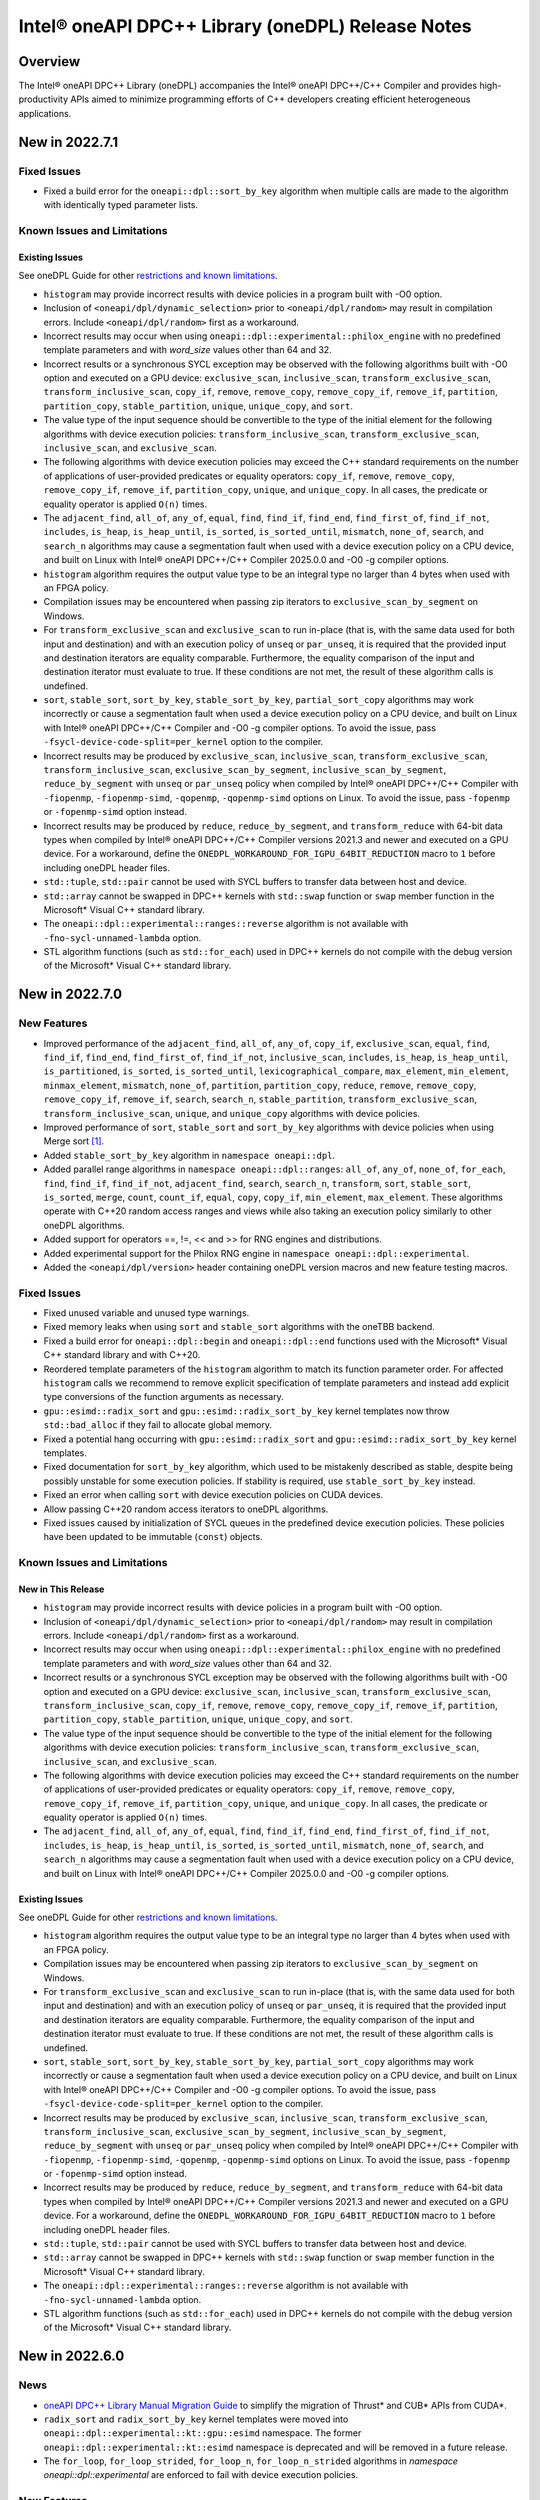 Intel® oneAPI DPC++ Library (oneDPL) Release Notes
###################################################

Overview
=========

The Intel® oneAPI DPC++ Library (oneDPL) accompanies the Intel® oneAPI DPC++/C++ Compiler
and provides high-productivity APIs aimed to minimize programming efforts of C++ developers
creating efficient heterogeneous applications.

New in 2022.7.1
===============

Fixed Issues
------------
- Fixed a build error for the ``oneapi::dpl::sort_by_key`` algorithm when multiple calls are made to the algorithm
  with identically typed parameter lists.

Known Issues and Limitations
----------------------------
Existing Issues
^^^^^^^^^^^^^^^
See oneDPL Guide for other `restrictions and known limitations`_.

- ``histogram`` may provide incorrect results with device policies in a program built with -O0 option.
- Inclusion of ``<oneapi/dpl/dynamic_selection>`` prior to ``<oneapi/dpl/random>`` may result in compilation errors.
  Include ``<oneapi/dpl/random>`` first as a workaround.
- Incorrect results may occur when using ``oneapi::dpl::experimental::philox_engine`` with no predefined template
  parameters and with `word_size` values other than 64 and 32.
- Incorrect results or a synchronous SYCL exception may be observed with the following algorithms built
  with -O0 option and executed on a GPU device: ``exclusive_scan``, ``inclusive_scan``, ``transform_exclusive_scan``,
  ``transform_inclusive_scan``, ``copy_if``, ``remove``, ``remove_copy``, ``remove_copy_if``, ``remove_if``,
  ``partition``, ``partition_copy``, ``stable_partition``, ``unique``, ``unique_copy``, and ``sort``.
- The value type of the input sequence should be convertible to the type of the initial element for the following
  algorithms with device execution policies: ``transform_inclusive_scan``, ``transform_exclusive_scan``,
  ``inclusive_scan``, and ``exclusive_scan``.
- The following algorithms with device execution policies may exceed the C++ standard requirements on the number
  of applications of user-provided predicates or equality operators: ``copy_if``, ``remove``, ``remove_copy``,
  ``remove_copy_if``, ``remove_if``, ``partition_copy``, ``unique``, and ``unique_copy``. In all cases,
  the predicate or equality operator is applied ``O(n)`` times.
- The ``adjacent_find``, ``all_of``, ``any_of``, ``equal``, ``find``, ``find_if``, ``find_end``, ``find_first_of``,
  ``find_if_not``, ``includes``, ``is_heap``, ``is_heap_until``, ``is_sorted``, ``is_sorted_until``, ``mismatch``,
  ``none_of``, ``search``, and ``search_n`` algorithms may cause a segmentation fault when used with a device execution
  policy on a CPU device, and built on Linux with Intel® oneAPI DPC++/C++ Compiler 2025.0.0 and -O0 -g compiler options.
- ``histogram`` algorithm requires the output value type to be an integral type no larger than 4 bytes
  when used with an FPGA policy.
- Compilation issues may be encountered when passing zip iterators to ``exclusive_scan_by_segment`` on Windows. 
- For ``transform_exclusive_scan`` and ``exclusive_scan`` to run in-place (that is, with the same data
  used for both input and destination) and with an execution policy of ``unseq`` or ``par_unseq``, 
  it is required that the provided input and destination iterators are equality comparable.
  Furthermore, the equality comparison of the input and destination iterator must evaluate to true.
  If these conditions are not met, the result of these algorithm calls is undefined.
- ``sort``, ``stable_sort``, ``sort_by_key``, ``stable_sort_by_key``, ``partial_sort_copy`` algorithms
  may work incorrectly or cause a segmentation fault when used a device execution policy on a CPU device,
  and built on Linux with Intel® oneAPI DPC++/C++ Compiler and -O0 -g compiler options.
  To avoid the issue, pass ``-fsycl-device-code-split=per_kernel`` option to the compiler.
- Incorrect results may be produced by ``exclusive_scan``, ``inclusive_scan``, ``transform_exclusive_scan``,
  ``transform_inclusive_scan``, ``exclusive_scan_by_segment``, ``inclusive_scan_by_segment``, ``reduce_by_segment``
  with ``unseq`` or ``par_unseq`` policy when compiled by Intel® oneAPI DPC++/C++ Compiler
  with ``-fiopenmp``, ``-fiopenmp-simd``, ``-qopenmp``, ``-qopenmp-simd`` options on Linux.
  To avoid the issue, pass ``-fopenmp`` or ``-fopenmp-simd`` option instead.
- Incorrect results may be produced by ``reduce``, ``reduce_by_segment``, and ``transform_reduce``
  with 64-bit data types when compiled by Intel® oneAPI DPC++/C++ Compiler versions 2021.3 and newer
  and executed on a GPU device. For a workaround, define the ``ONEDPL_WORKAROUND_FOR_IGPU_64BIT_REDUCTION``
  macro to ``1`` before including oneDPL header files.
- ``std::tuple``, ``std::pair`` cannot be used with SYCL buffers to transfer data between host and device.
- ``std::array`` cannot be swapped in DPC++ kernels with ``std::swap`` function or ``swap`` member function
  in the Microsoft* Visual C++ standard library.
- The ``oneapi::dpl::experimental::ranges::reverse`` algorithm is not available with ``-fno-sycl-unnamed-lambda`` option.
- STL algorithm functions (such as ``std::for_each``) used in DPC++ kernels do not compile with the debug version of
  the Microsoft* Visual C++ standard library.

New in 2022.7.0
===============

New Features
------------
- Improved performance of the ``adjacent_find``, ``all_of``, ``any_of``, ``copy_if``, ``exclusive_scan``, ``equal``,
  ``find``, ``find_if``, ``find_end``, ``find_first_of``, ``find_if_not``, ``inclusive_scan``, ``includes``,
  ``is_heap``, ``is_heap_until``, ``is_partitioned``, ``is_sorted``, ``is_sorted_until``, ``lexicographical_compare``,
  ``max_element``, ``min_element``, ``minmax_element``, ``mismatch``, ``none_of``, ``partition``, ``partition_copy``,
  ``reduce``, ``remove``, ``remove_copy``, ``remove_copy_if``, ``remove_if``, ``search``, ``search_n``,
  ``stable_partition``, ``transform_exclusive_scan``, ``transform_inclusive_scan``, ``unique``, and ``unique_copy``
  algorithms with device policies. 
- Improved performance of ``sort``, ``stable_sort`` and ``sort_by_key`` algorithms with device policies when using Merge
  sort [#fnote1]_.
- Added ``stable_sort_by_key`` algorithm in ``namespace oneapi::dpl``. 
- Added parallel range algorithms in ``namespace oneapi::dpl::ranges``: ``all_of``, ``any_of``,
  ``none_of``, ``for_each``, ``find``, ``find_if``, ``find_if_not``, ``adjacent_find``, ``search``, ``search_n``,
  ``transform``, ``sort``, ``stable_sort``, ``is_sorted``, ``merge``, ``count``, ``count_if``, ``equal``, ``copy``,
  ``copy_if``, ``min_element``, ``max_element``. These algorithms operate with C++20 random access ranges
  and views while also taking an execution policy similarly to other oneDPL algorithms.
- Added support for operators ==, !=, << and >> for RNG engines and distributions.
- Added experimental support for the Philox RNG engine in ``namespace oneapi::dpl::experimental``.
- Added the ``<oneapi/dpl/version>`` header containing oneDPL version macros and new feature testing macros.

Fixed Issues
------------
- Fixed unused variable and unused type warnings.
- Fixed memory leaks when using ``sort`` and ``stable_sort`` algorithms with the oneTBB backend.
- Fixed a build error for ``oneapi::dpl::begin`` and ``oneapi::dpl::end`` functions used with
  the Microsoft* Visual C++ standard library and with C++20.
- Reordered template parameters of the ``histogram`` algorithm to match its function parameter order.
  For affected ``histogram`` calls we recommend to remove explicit specification of template parameters
  and instead add explicit type conversions of the function arguments as necessary.
- ``gpu::esimd::radix_sort`` and ``gpu::esimd::radix_sort_by_key`` kernel templates now throw ``std::bad_alloc``
  if they fail to allocate global memory.
- Fixed a potential hang occurring with ``gpu::esimd::radix_sort`` and
  ``gpu::esimd::radix_sort_by_key`` kernel templates. 
- Fixed documentation for ``sort_by_key`` algorithm, which used to be mistakenly described as stable, despite being
  possibly unstable for some execution policies. If stability is required, use ``stable_sort_by_key`` instead. 
- Fixed an error when calling ``sort`` with device execution policies on CUDA devices.
- Allow passing C++20 random access iterators to oneDPL algorithms.
- Fixed issues caused by initialization of SYCL queues in the predefined device execution policies.
  These policies have been updated to be immutable (``const``) objects.

Known Issues and Limitations
----------------------------
New in This Release
^^^^^^^^^^^^^^^^^^^
- ``histogram`` may provide incorrect results with device policies in a program built with -O0 option.
- Inclusion of ``<oneapi/dpl/dynamic_selection>`` prior to ``<oneapi/dpl/random>`` may result in compilation errors.
  Include ``<oneapi/dpl/random>`` first as a workaround.
- Incorrect results may occur when using ``oneapi::dpl::experimental::philox_engine`` with no predefined template
  parameters and with `word_size` values other than 64 and 32.
- Incorrect results or a synchronous SYCL exception may be observed with the following algorithms built
  with -O0 option and executed on a GPU device: ``exclusive_scan``, ``inclusive_scan``, ``transform_exclusive_scan``,
  ``transform_inclusive_scan``, ``copy_if``, ``remove``, ``remove_copy``, ``remove_copy_if``, ``remove_if``,
  ``partition``, ``partition_copy``, ``stable_partition``, ``unique``, ``unique_copy``, and ``sort``.
- The value type of the input sequence should be convertible to the type of the initial element for the following
  algorithms with device execution policies: ``transform_inclusive_scan``, ``transform_exclusive_scan``,
  ``inclusive_scan``, and ``exclusive_scan``.
- The following algorithms with device execution policies may exceed the C++ standard requirements on the number
  of applications of user-provided predicates or equality operators: ``copy_if``, ``remove``, ``remove_copy``,
  ``remove_copy_if``, ``remove_if``, ``partition_copy``, ``unique``, and ``unique_copy``. In all cases,
  the predicate or equality operator is applied ``O(n)`` times.
- The ``adjacent_find``, ``all_of``, ``any_of``, ``equal``, ``find``, ``find_if``, ``find_end``, ``find_first_of``,
  ``find_if_not``, ``includes``, ``is_heap``, ``is_heap_until``, ``is_sorted``, ``is_sorted_until``, ``mismatch``,
  ``none_of``, ``search``, and ``search_n`` algorithms may cause a segmentation fault when used with a device execution
  policy on a CPU device, and built on Linux with Intel® oneAPI DPC++/C++ Compiler 2025.0.0 and -O0 -g compiler options.

Existing Issues
^^^^^^^^^^^^^^^
See oneDPL Guide for other `restrictions and known limitations`_.

- ``histogram`` algorithm requires the output value type to be an integral type no larger than 4 bytes
  when used with an FPGA policy.
- Compilation issues may be encountered when passing zip iterators to ``exclusive_scan_by_segment`` on Windows. 
- For ``transform_exclusive_scan`` and ``exclusive_scan`` to run in-place (that is, with the same data
  used for both input and destination) and with an execution policy of ``unseq`` or ``par_unseq``, 
  it is required that the provided input and destination iterators are equality comparable.
  Furthermore, the equality comparison of the input and destination iterator must evaluate to true.
  If these conditions are not met, the result of these algorithm calls is undefined.
- ``sort``, ``stable_sort``, ``sort_by_key``, ``stable_sort_by_key``, ``partial_sort_copy`` algorithms
  may work incorrectly or cause a segmentation fault when used a device execution policy on a CPU device,
  and built on Linux with Intel® oneAPI DPC++/C++ Compiler and -O0 -g compiler options.
  To avoid the issue, pass ``-fsycl-device-code-split=per_kernel`` option to the compiler.
- Incorrect results may be produced by ``exclusive_scan``, ``inclusive_scan``, ``transform_exclusive_scan``,
  ``transform_inclusive_scan``, ``exclusive_scan_by_segment``, ``inclusive_scan_by_segment``, ``reduce_by_segment``
  with ``unseq`` or ``par_unseq`` policy when compiled by Intel® oneAPI DPC++/C++ Compiler
  with ``-fiopenmp``, ``-fiopenmp-simd``, ``-qopenmp``, ``-qopenmp-simd`` options on Linux.
  To avoid the issue, pass ``-fopenmp`` or ``-fopenmp-simd`` option instead.
- Incorrect results may be produced by ``reduce``, ``reduce_by_segment``, and ``transform_reduce``
  with 64-bit data types when compiled by Intel® oneAPI DPC++/C++ Compiler versions 2021.3 and newer
  and executed on a GPU device. For a workaround, define the ``ONEDPL_WORKAROUND_FOR_IGPU_64BIT_REDUCTION``
  macro to ``1`` before including oneDPL header files.
- ``std::tuple``, ``std::pair`` cannot be used with SYCL buffers to transfer data between host and device.
- ``std::array`` cannot be swapped in DPC++ kernels with ``std::swap`` function or ``swap`` member function
  in the Microsoft* Visual C++ standard library.
- The ``oneapi::dpl::experimental::ranges::reverse`` algorithm is not available with ``-fno-sycl-unnamed-lambda`` option.
- STL algorithm functions (such as ``std::for_each``) used in DPC++ kernels do not compile with the debug version of
  the Microsoft* Visual C++ standard library.

New in 2022.6.0
===============
News
------------
- `oneAPI DPC++ Library Manual Migration Guide`_ to simplify the migration of Thrust* and CUB* APIs from CUDA*. 
- ``radix_sort`` and ``radix_sort_by_key`` kernel templates were moved into
  ``oneapi::dpl::experimental::kt::gpu::esimd`` namespace. The former ``oneapi::dpl::experimental::kt::esimd``
  namespace is deprecated and will be removed in a future release.
- The ``for_loop``, ``for_loop_strided``, ``for_loop_n``,  ``for_loop_n_strided`` algorithms
  in `namespace oneapi::dpl::experimental` are enforced to fail with device execution policies.

New Features
------------
- Added experimental ``inclusive_scan`` kernel template algorithm residing in
  the ``oneapi::dpl::experimental::kt::gpu`` namespace. 
- ``radix_sort`` and ``radix_sort_by_key`` kernel templates are extended with overloads for out-of-place sorting.
  These overloads preserve the input sequence and sort data into the user provided output sequence.
- Improved performance of the ``reduce``, ``min_element``, ``max_element``, ``minmax_element``, ``is_partitioned``,
  ``lexicographical_compare``, ``binary_search``, ``lower_bound``, and ``upper_bound`` algorithms with device policies.
-  ``sort``, ``stable_sort``, ``sort_by_key`` algorithms now use Radix sort [#fnote1]_
   for sorting ``sycl::half`` elements compared with ``std::less`` or ``std::greater``.

Fixed Issues
------------
- Fixed compilation errors when using ``reduce``, ``min_element``, ``max_element``, ``minmax_element``,
  ``is_partitioned``, and ``lexicographical_compare`` with Intel oneAPI DPC++/C++ compiler 2023.0 and earlier.
- Fixed possible data races in the following algorithms used with device execution policies:
  ``remove_if``, ``unique``, ``inplace_merge``, ``stable_partition``, ``partial_sort_copy``, ``rotate``.
- Fixed excessive copying of data in ``std::vector`` allocated with a USM allocator for standard library
  implementations which have allocator information in the ``std::vector::iterator`` type.
- Fixed an issue where checking ``std::is_default_constructible`` for ``transform_iterator`` with a functor
  that is not default-constructible could cause a build error or an incorrect result.
- Fixed handling of `sycl device copyable`_ for internal and public oneDPL types.
- Fixed handling of ``std::reverse_iterator`` as input to oneDPL algorithms using a device policy.
- Fixed ``set_intersection`` to always copy from the first input sequence to the output,
  where previously some calls would copy from the second input sequence.
- Fixed compilation errors when using ``oneapi::dpl::zip_iterator`` with the oneTBB backend and C++20.

Known Issues and Limitations
----------------------------
New in This Release
^^^^^^^^^^^^^^^^^^^
- ``histogram`` algorithm requires the output value type to be an integral type no larger than 4 bytes
  when used with an FPGA policy.

Existing Issues
^^^^^^^^^^^^^^^
See oneDPL Guide for other `restrictions and known limitations`_.

- When compiled with ``-fsycl-pstl-offload`` option of Intel oneAPI DPC++/C++ compiler and with
  libstdc++ version 8 or libc++, ``oneapi::dpl::execution::par_unseq`` offloads
  standard parallel algorithms to the SYCL device similarly to ``std::execution::par_unseq``
  in accordance with the ``-fsycl-pstl-offload`` option value.
- When using the dpl modulefile to initialize the user's environment and compiling with ``-fsycl-pstl-offload``
  option of Intel® oneAPI DPC++/C++ compiler, a linking issue or program crash may be encountered due to the directory
  containing libpstloffload.so not being included in the search path. Use the env/vars.sh to configure the working
  environment to avoid the issue.
- Compilation issues may be encountered when passing zip iterators to ``exclusive_scan_by_segment`` on Windows. 
- For ``transform_exclusive_scan`` and ``exclusive_scan`` to run in-place (that is, with the same data
  used for both input and destination) and with an execution policy of ``unseq`` or ``par_unseq``, 
  it is required that the provided input and destination iterators are equality comparable.
  Furthermore, the equality comparison of the input and destination iterator must evaluate to true.
  If these conditions are not met, the result of these algorithm calls is undefined.
- ``sort``, ``stable_sort``, ``sort_by_key``, ``partial_sort_copy`` algorithms may work incorrectly or cause
  a segmentation fault when used a DPC++ execution policy for CPU device, and built
  on Linux with Intel® oneAPI DPC++/C++ Compiler and -O0 -g compiler options.
  To avoid the issue, pass ``-fsycl-device-code-split=per_kernel`` option to the compiler.
- Incorrect results may be produced by ``exclusive_scan``, ``inclusive_scan``, ``transform_exclusive_scan``,
  ``transform_inclusive_scan``, ``exclusive_scan_by_segment``, ``inclusive_scan_by_segment``, ``reduce_by_segment``
  with ``unseq`` or ``par_unseq`` policy when compiled by Intel® oneAPI DPC++/C++ Compiler
  with ``-fiopenmp``, ``-fiopenmp-simd``, ``-qopenmp``, ``-qopenmp-simd`` options on Linux.
  To avoid the issue, pass ``-fopenmp`` or ``-fopenmp-simd`` option instead.
- Incorrect results may be produced by ``reduce``, ``reduce_by_segment``, and ``transform_reduce``
  with 64-bit data types when compiled by Intel® oneAPI DPC++/C++ Compiler versions 2021.3 and newer
  and executed on GPU devices.
  For a workaround, define the ``ONEDPL_WORKAROUND_FOR_IGPU_64BIT_REDUCTION`` macro to ``1`` before
  including oneDPL header files.
- ``std::tuple``, ``std::pair`` cannot be used with SYCL buffers to transfer data between host and device.
- ``std::array`` cannot be swapped in DPC++ kernels with ``std::swap`` function or ``swap`` member function
  in the Microsoft* Visual C++ standard library.
- The ``oneapi::dpl::experimental::ranges::reverse`` algorithm is not available with ``-fno-sycl-unnamed-lambda`` option.
- STL algorithm functions (such as ``std::for_each``) used in DPC++ kernels do not compile with the debug version of
  the Microsoft* Visual C++ standard library.

New in 2022.5.0
===============

New Features
------------
- Added new ``histogram`` algorithms for generating a histogram from an input sequence into
  an output sequence representing either equally spaced or user-defined bins.
  These algorithms are currently only available for device execution policies.
- Supported zip_iterator for ``transform`` algorithm.

Fixed Issues
------------
- Fixed handling of ``permutation_iterator`` as input to oneDPL algorithms for a variety of
  source iterator and permutation types which caused issues.
- Fixed ``zip_iterator`` to be `sycl device copyable`_ for trivially copyable source iterator types.
- Added a workaround for reduction algorithm failures with 64-bit data types. Define
  the ``ONEDPL_WORKAROUND_FOR_IGPU_64BIT_REDUCTION`` macro to ``1`` before including oneDPL header files.

Known Issues and Limitations
----------------------------
New in This Release
^^^^^^^^^^^^^^^^^^^
- Crashes or incorrect results may occur when using ``oneapi::dpl::reverse_iterator`` or
  ``std::reverse_iterator`` as input to oneDPL algorithms with device execution policies.

Existing Issues
^^^^^^^^^^^^^^^
See oneDPL Guide for other `restrictions and known limitations`_.

- When compiled with ``-fsycl-pstl-offload`` option of Intel oneAPI DPC++/C++ compiler and with
  libstdc++ version 8 or libc++, ``oneapi::dpl::execution::par_unseq`` offloads
  standard parallel algorithms to the SYCL device similarly to ``std::execution::par_unseq``
  in accordance with the ``-fsycl-pstl-offload`` option value.
- When using the dpl modulefile to initialize the user's environment and compiling with ``-fsycl-pstl-offload``
  option of Intel® oneAPI DPC++/C++ compiler, a linking issue or program crash may be encountered due to the directory
  containing libpstloffload.so not being included in the search path. Use the env/vars.sh to configure the working
  environment to avoid the issue.
- Compilation issues may be encountered when passing zip iterators to ``exclusive_scan_by_segment`` on Windows.
- Incorrect results may be produced by ``set_intersection`` with a DPC++ execution policy,
  where elements are copied from the second input range rather than the first input range. 
- For ``transform_exclusive_scan`` and ``exclusive_scan`` to run in-place (that is, with the same data
  used for both input and destination) and with an execution policy of ``unseq`` or ``par_unseq``, 
  it is required that the provided input and destination iterators are equality comparable.
  Furthermore, the equality comparison of the input and destination iterator must evaluate to true.
  If these conditions are not met, the result of these algorithm calls is undefined.
- ``sort``, ``stable_sort``, ``sort_by_key``, ``partial_sort_copy`` algorithms may work incorrectly or cause
  a segmentation fault when used a DPC++ execution policy for CPU device, and built
  on Linux with Intel® oneAPI DPC++/C++ Compiler and -O0 -g compiler options.
  To avoid the issue, pass ``-fsycl-device-code-split=per_kernel`` option to the compiler.
- Incorrect results may be produced by ``exclusive_scan``, ``inclusive_scan``, ``transform_exclusive_scan``,
  ``transform_inclusive_scan``, ``exclusive_scan_by_segment``, ``inclusive_scan_by_segment``, ``reduce_by_segment``
  with ``unseq`` or ``par_unseq`` policy when compiled by Intel® oneAPI DPC++/C++ Compiler
  with ``-fiopenmp``, ``-fiopenmp-simd``, ``-qopenmp``, ``-qopenmp-simd`` options on Linux.
  To avoid the issue, pass ``-fopenmp`` or ``-fopenmp-simd`` option instead.
- Incorrect results may be produced by ``reduce``, ``reduce_by_segment``, and ``transform_reduce``
  with 64-bit data types when compiled by Intel® oneAPI DPC++/C++ Compiler versions 2021.3 and newer
  and executed on GPU devices.
  For a workaround, define the ``ONEDPL_WORKAROUND_FOR_IGPU_64BIT_REDUCTION`` macro to ``1`` before
  including oneDPL header files.
- ``std::tuple``, ``std::pair`` cannot be used with SYCL buffers to transfer data between host and device.
- ``std::array`` cannot be swapped in DPC++ kernels with ``std::swap`` function or ``swap`` member function
  in the Microsoft* Visual C++ standard library.
- The ``oneapi::dpl::experimental::ranges::reverse`` algorithm is not available with ``-fno-sycl-unnamed-lambda`` option.
- STL algorithm functions (such as ``std::for_each``) used in DPC++ kernels do not compile with the debug version of
  the Microsoft* Visual C++ standard library.

New in 2022.4.0
===============

New Features
------------
- Added experimental ``radix_sort`` and ``radix_sort_by_key`` algorithms residing in
  the ``oneapi::dpl::experimental::kt::esimd`` namespace. These algorithms are first
  in the family of _kernel templates_ that allow configuring a variety of parameters
  including the number of elements to process by a work item, and the size of a workgroup.
  The algorithms only work with Intel® Data Center GPU Max Series.
- Added new ``transform_if`` algorithm for applying a transform function conditionally
  based on a predicate, with overloads provided for one and two input sequences
  that use correspondingly unary and binary operations and predicates.
- Optimizations used with Intel® oneAPI DPC++/C++ Compiler are expanded to the open source oneAPI DPC++ compiler.

Known Issues and Limitations
----------------------------
New in This Release
^^^^^^^^^^^^^^^^^^^
- ``esimd::radix_sort`` and ``esimd::radix_sort_by_key`` kernel templates fail to compile when a program
  is built with -g, -O0, -O1 compiler options.
- ``esimd::radix_sort_by_key`` kernel template produces wrong results with the following combinations
  of ``kernel_param`` and types of keys and values:
    - ``sizeof(key_type) + sizeof(val_type) == 12``, ``kernel_param::workgroup_size == 64``, and ``kernel_param::data_per_workitem == 96``
    - ``sizeof(key_type) + sizeof(val_type) == 16``, ``kernel_param::workgroup_size == 64``, and ``kernel_param::data_per_workitem == 64``

New in 2022.3.0
===============

New Features
------------
- Added an experimental feature to dynamically select an execution context, e.g., a SYCL queue.
  The feature provides selection functions such as ``select``, ``submit`` and ``submit_and_wait``,
  and several selection policies: ``fixed_resource_policy``, ``round_robin_policy``,
  ``dynamic_load_policy``, and ``auto_tune_policy``.
- ``unseq`` and ``par_unseq`` policies now enable vectorization also for Intel oneAPI DPC++/C++ Compiler.
- Added support for passing zip iterators as segment value data in ``reduce_by_segment``, ``exclusive_scan_by_segment``,
  and ``inclusive_scan_by_segment``.
- Improved performance of the ``merge``, ``sort``, ``stable_sort``, ``sort_by_key``,
  ``reduce``, ``min_element``, ``max_element``, ``minmax_element``, ``is_partitioned``, and
  ``lexicographical_compare`` algorithms with DPC++ execution policies.

Fixed Issues
------------
- Fixed the ``reduce_async`` function to not ignore the provided binary operation.

Known Issues and Limitations
----------------------------
New in This Release
^^^^^^^^^^^^^^^^^^^
- When compiled with ``-fsycl-pstl-offload`` option of Intel oneAPI DPC++/C++ compiler and with
  libstdc++ version 8 or libc++, ``oneapi::dpl::execution::par_unseq`` offloads
  standard parallel algorithms to the SYCL device similarly to ``std::execution::par_unseq``
  in accordance with the ``-fsycl-pstl-offload`` option value.
- When using the dpl modulefile to initialize the user's environment and compiling with ``-fsycl-pstl-offload``
  option of Intel® oneAPI DPC++/C++ compiler, a linking issue or program crash may be encountered due to the directory
  containing libpstloffload.so not being included in the search path. Use the env/vars.sh to configure the working
  environment to avoid the issue.
- Compilation issues may be encountered when passing zip iterators to ``exclusive_scan_by_segment`` on Windows.
- Incorrect results may be produced by ``set_intersection`` with a DPC++ execution policy,
  where elements are copied from the second input range rather than the first input range. 
- For ``transform_exclusive_scan`` and ``exclusive_scan`` to run in-place (that is, with the same data
  used for both input and destination) and with an execution policy of ``unseq`` or ``par_unseq``, 
  it is required that the provided input and destination iterators are equality comparable.
  Furthermore, the equality comparison of the input and destination iterator must evaluate to true.
  If these conditions are not met, the result of these algorithm calls is undefined.
- ``sort``, ``stable_sort``, ``sort_by_key``, ``partial_sort_copy`` algorithms may work incorrectly or cause
  a segmentation fault when used a DPC++ execution policy for CPU device, and built
  on Linux with Intel® oneAPI DPC++/C++ Compiler and -O0 -g compiler options.
  To avoid the issue, pass ``-fsycl-device-code-split=per_kernel`` option to the compiler.
- Incorrect results may be produced by ``exclusive_scan``, ``inclusive_scan``, ``transform_exclusive_scan``,
  ``transform_inclusive_scan``, ``exclusive_scan_by_segment``, ``inclusive_scan_by_segment``, ``reduce_by_segment``
  with ``unseq`` or ``par_unseq`` policy when compiled by Intel® oneAPI DPC++/C++ Compiler
  with ``-fiopenmp``, ``-fiopenmp-simd``, ``-qopenmp``, ``-qopenmp-simd`` options on Linux.
  To avoid the issue, pass ``-fopenmp`` or ``-fopenmp-simd`` option instead.
- Incorrect results may be produced by ``reduce``, ``reduce_by_segment``, and ``transform_reduce``
  with 64-bit data types when compiled by Intel® oneAPI DPC++/C++ Compiler versions 2021.3 and newer
  and executed on GPU devices.

Existing Issues
^^^^^^^^^^^^^^^
See oneDPL Guide for other `restrictions and known limitations`_.

- ``std::tuple``, ``std::pair`` cannot be used with SYCL buffers to transfer data between host and device.
- ``std::array`` cannot be swapped in DPC++ kernels with ``std::swap`` function or ``swap`` member function
  in the Microsoft* Visual C++ standard library.
- The ``oneapi::dpl::experimental::ranges::reverse`` algorithm is not available with ``-fno-sycl-unnamed-lambda`` option.
- STL algorithm functions (such as ``std::for_each``) used in DPC++ kernels do not compile with the debug version of
  the Microsoft* Visual C++ standard library.

New in 2022.2.0
===============

New Features
------------
- Added ``sort_by_key`` algorithm for key-value sorting.
- Improved performance of the ``reduce``, ``min_element``, ``max_element``, ``minmax_element``,
  ``is_partitioned``, and ``lexicographical_compare`` algorithms with DPC++ execution policies.
- Improved performance of the ``reduce_by_segment``, ``inclusive_scan_by_segment``, and
  ``exclusive_scan_by_segment`` algorithms for binary operators with known identities
  when using DPC++ execution policies.
- Added ``value_type`` to all views in ``oneapi::dpl::experimental::ranges``. 
- Extended ``oneapi::dpl::experimental::ranges::sort`` to support projections applied to the range elements prior to comparison.

Fixed Issues
------------
- The minimally required CMake version is raised to 3.11 on Linux and 3.20 on Windows.
- Added new CMake package ``oneDPLIntelLLVMConfig.cmake`` to resolve issues using CMake 3.20+ on Windows for icx and icx-cl.
- Fixed an error in the ``sort`` and ``stable_sort`` algorithms when performing a descending sort
  on signed numeric types with negative values.
- Fixed an error in ``reduce_by_segment`` algorithm when a non-commutative predicate is used.
- Fixed an error in ``sort`` and ``stable_sort`` algorithms for integral types wider than 4 bytes.
- Fixed an error for some compilers where OpenMP or SYCL backend was selected by CMake scripts without full compiler support.

Known Issues and Limitations
----------------------------
New in This Release
^^^^^^^^^^^^^^^^^^^
- Incorrect results may be produced with in-place scans using ``unseq`` and ``par_unseq`` policies on
  CPUs with the Intel® C++ Compiler 2021.8.

Existing Issues
^^^^^^^^^^^^^^^
See oneDPL Guide for other `restrictions and known limitations`_.

- ``std::tuple``, ``std::pair`` cannot be used with SYCL buffers to transfer data between host and device.
- ``std::array`` cannot be swapped in DPC++ kernels with ``std::swap`` function or ``swap`` member function
  in the Microsoft* Visual C++ standard library.
- The ``oneapi::dpl::experimental::ranges::reverse`` algorithm is not available with ``-fno-sycl-unnamed-lambda`` option.
- STL algorithm functions (such as ``std::for_each``) used in DPC++ kernels do not compile with the debug version of
  the Microsoft* Visual C++ standard library.

New in 2022.1.1
===============

New Features
------------
- Improved ``sort`` algorithm performance for the arithmetic data types with ``std::less`` or ``std::greater`` comparison operator and DPC++ policy.

Fixes Issues
------------
- Fixed an error that caused segmentation faults in ``transform_reduce``, ``minmax_element``, and related algorithms when ran on CPU devices. 
- Fixed a compilation error in ``transform_reduce``, ``minmax_element``, and related algorithms on FPGAs.
- Fixed ``permutation_iterator`` to support C-style array as a permutation map.
- Fixed a radix-sort issue with 64-bit signed integer types.

New in 2022.1.0
===============

New Features
------------
- Added ``generate``, ``generate_n``, ``transform`` algorithms to `Tested Standard C++ API`_.
- Improved performance of the ``inclusive_scan``, ``exclusive_scan``, ``reduce`` and
  ``max_element`` algorithms with DPC++ execution policies.

Fixed Issues
------------
- Added a workaround for the ``TBB headers not found`` issue occurring with libstdc++ version 9 when
  oneTBB headers are not present in the environment. The workaround requires inclusion of
  the oneDPL headers before the libstdc++ headers.
- When possible, oneDPL CMake scripts now enforce C++17 as the minimally required language version.
- Fixed an error in the ``exclusive_scan`` algorithm when the output iterator is equal to the
  input iterator (in-place scan).

Known Issues and Limitations
----------------------------
Existing Issues
^^^^^^^^^^^^^^^
See oneDPL Guide for other `restrictions and known limitations`_.

- ``std::tuple``, ``std::pair`` cannot be used with SYCL buffers to transfer data between host and device.
- ``std::array`` cannot be swapped in DPC++ kernels with ``std::swap`` function or ``swap`` member function
  in the Microsoft* Visual C++ standard library.
- The ``oneapi::dpl::experimental::ranges::reverse`` algorithm is not available with ``-fno-sycl-unnamed-lambda`` option.
- STL algorithm functions (such as ``std::for_each``) used in DPC++ kernels do not compile with the debug version of
  the Microsoft* Visual C++ standard library.


New in 2022.0.0
===============

New Features
------------
- Added the functionality from ``<complex>`` and more APIs from ``<cmath>`` and ``<limits>``
  standard headers to `Tested Standard C++ API`_.
- Improved performance of ``sort`` and ``stable_sort``  algorithms on GPU devices when using Radix sort [#fnote1]_.

Fixed Issues
------------
- Fixed permutation_iterator to work with C++ lambda functions for index permutation.
- Fixed an error in ``oneapi::dpl::experimental::ranges::guard_view`` and ``oneapi::dpl::experimental::ranges::zip_view``
  when using ``operator[]`` with an index exceeding the limits of a 32 bit integer type.
- Fixed errors when data size is 0 in ``upper_bound``, ``lower_bound`` and ``binary_search`` algorithms.

Changes affecting backward compatibility
----------------------------------------
- Removed support of C++11 and C++14.
- Changed the size and the layout of the ``discard_block_engine`` class template.
  
  For further details, please refer to `2022.0 Changes`_.

Known Issues and Limitations
----------------------------
Existing Issues
^^^^^^^^^^^^^^^
See oneDPL Guide for other `restrictions and known limitations`_.

- ``std::tuple``, ``std::pair`` cannot be used with SYCL buffers to transfer data between host and device.
- ``std::array`` cannot be swapped in DPC++ kernels with ``std::swap`` function or ``swap`` member function
  in the Microsoft* Visual C++ standard library.
- The ``oneapi::dpl::experimental::ranges::reverse`` algorithm is not available with ``-fno-sycl-unnamed-lambda`` option.
- STL algorithm functions (such as ``std::for_each``) used in DPC++ kernels do not compile with the debug version of
  the Microsoft* Visual C++ standard library.

New in 2021.7.1
===============

New Features
------------
- Added possibility to construct a zip_iterator out of a std::tuple of iterators.
- Added 9 more serial-based versions of algorithms: ``is_heap``, ``is_heap_until``, ``make_heap``, ``push_heap``,
  ``pop_heap``, ``is_sorted``, ``is_sorted_until``, ``partial_sort``, ``partial_sort_copy``.
  Please refer to `Tested Standard C++ API`_.
  
Fixed Issues
------------
- Added namespace alias ``dpl = oneapi::dpl`` into all public headers.
- Fixed error in ``reduce_by_segment`` algorithm.
- Fixed wrong results error in algorithms call with permutation iterator.
  
Known Issues and Limitations
----------------------------
Existing Issues
^^^^^^^^^^^^^^^
See oneDPL Guide for other `restrictions and known limitations`_.

- ``std::tuple``, ``std::pair`` cannot be used with SYCL buffers to transfer data between host and device.
- ``std::array`` cannot be swapped in DPC++ kernels with ``std::swap`` function or ``swap`` member function
  in the Microsoft* Visual C++ standard library.
- The ``oneapi::dpl::experimental::ranges::reverse`` algorithm is not available with ``-fno-sycl-unnamed-lambda`` option.
- STL algorithm functions (such as ``std::for_each``) used in DPC++ kernels do not compile with the debug version of
  the Microsoft* Visual C++ standard library.
  
New in 2021.7.0
===============

Deprecation Notice
------------------
- Deprecated support of C++11 for Parallel API with host execution policies (``seq``, ``unseq``, ``par``, ``par_unseq``).
  C++17 is the minimal required version going forward.

Fixed Issues
------------
- Fixed a kernel name definition error in range-based algorithms and ``reduce_by_segment`` used with
  a device_policy object that has no explicit kernel name.

Known Issues and Limitations
----------------------------
New in This Release
^^^^^^^^^^^^^^^^^^^
- STL algorithm functions (such as ``std::for_each``) used in DPC++ kernels do not compile with the debug version of
  the Microsoft* Visual C++ standard library.

New in 2021.6.1
===============

Fixed Issues
------------
- Fixed compilation errors with C++20.
- Fixed ``CL_OUT_OF_RESOURCES`` issue for Radix sort algorithm executed on CPU devices.
- Fixed crashes in ``exclusive_scan_by_segment``, ``inclusive_scan_by_segment``, ``reduce_by_segment`` algorithms applied to
  device-allocated USM.

Known Issues and Limitations
----------------------------
- No new issues in this release. 

Existing Issues
^^^^^^^^^^^^^^^
See oneDPL Guide for other `restrictions and known limitations`_.

- ``std::tuple``, ``std::pair`` cannot be used with SYCL buffers to transfer data between host and device.
- ``std::array`` cannot be swapped in DPC++ kernels with ``std::swap`` function or ``swap`` member function
  in the Microsoft* Visual C++ standard library.
- The ``oneapi::dpl::experimental::ranges::reverse`` algorithm is not available with ``-fno-sycl-unnamed-lambda`` option.

New in 2021.6
=============

New Features
------------
- Added a new implementation for ``par`` and ``par_unseq`` execution policies based on OpenMP* 4.5 pragmas.
  It can be enabled with the ``ONEDPL_USE_OPENMP_BACKEND`` macro.
  For more details, see `Macros`_ page in oneDPL Guide.
- Added the range-based version of the ``reduce_by_segment`` algorithm and improved performance of
  the iterator-based ``reduce_by_segment`` APIs. 
  Please note that the use of the ``reduce_by_segment`` algorithm requires C++17.
- Added the following algorithms (serial versions) to `Tested Standard C++ API`_: ``for_each_n``, ``copy``,
  ``copy_backward``, ``copy_if``, ``copy_n``, ``is_permutation``, ``fill``, ``fill_n``, ``move``, ``move_backward``.

Changes affecting backward compatibility
----------------------------------------
- Fixed ``param_type`` API of random number distributions to satisfy C++ standard requirements.
  The new definitions of ``param_type`` are not compatible with incorrect definitions in previous library versions.
  Recompilation is recommended for all codes that might use ``param_type``.

Fixed Issues
------------
- Fixed hangs and errors when oneDPL is used together with oneAPI Math Kernel Library (oneMKL) in
  Data Parallel C++ (DPC++) programs.
- Fixed possible data races in the following algorithms used with DPC++ execution
  policies: ``sort``, ``stable_sort``, ``partial_sort``, ``nth_element``.

Known Issues and Limitations
----------------------------
- No new issues in this release.

Existing Issues
^^^^^^^^^^^^^^^
See oneDPL Guide for other `restrictions and known limitations`_.

- ``std::tuple``, ``std::pair`` cannot be used with SYCL buffers to transfer data between host and device.
- ``std::array`` cannot be swapped in DPC++ kernels with ``std::swap`` function or ``swap`` member function
  in the Microsoft* Visual C++ standard library.
- The ``oneapi::dpl::experimental::ranges::reverse`` algorithm is not available with ``-fno-sycl-unnamed-lambda`` option.

New in 2021.5
=============

New Features
------------
- Added new random number distributions: ``exponential_distribution``, ``bernoulli_distribution``,
  ``geometric_distribution``, ``lognormal_distribution``, ``weibull_distribution``, ``cachy_distribution``,
  ``extreme_value_distribution``.
- Added the following algorithms (serial versions) to `Tested Standard C++ API`_: ``all_of``, ``any_of``, 
  ``none_of``, ``count``, ``count_if``, ``for_each``, ``find``, ``find_if``, ``find_if_not``.
- Improved performance of ``search`` and ``find_end`` algorithms on GPU devices.

Fixed Issues
------------
- Fixed SYCL* 2020 features deprecation warnings.
- Fixed some corner cases of ``normal_distribution`` functionality.
- Fixed a floating point exception occurring on CPU devices when a program uses a lot of oneDPL algorithms and DPC++ kernels.
- Fixed possible hanging and data races of the following algorithms used with DPC++ execution policies: ``count``, ``count_if``, ``is_partitioned``, ``lexicographical_compare``, ``max_element``, ``min_element``, ``minmax_element``,    ``reduce``, ``transform_reduce``.

Known Issues and Limitations
----------------------------

New in This Release
^^^^^^^^^^^^^^^^^^^
- The definition of lambda functions used with parallel algorithms should not depend on preprocessor macros
  that makes it different for the host and the device. Otherwise, the behavior is undefined.

Existing Issues
^^^^^^^^^^^^^^^
- ``exclusive_scan`` and ``transform_exclusive_scan`` algorithms may provide wrong results with vector execution policies
  when building a program with GCC 10 and using -O0 option.
- Some algorithms may hang when a program is built with -O0 option, executed on GPU devices and large number of elements is to be processed.
- The use of oneDPL together with the GNU C++ standard library (libstdc++) version 9 or 10 may lead to
  compilation errors (caused by oneTBB API changes).
  To overcome these issues, include oneDPL header files before the standard C++ header files,
  or disable parallel algorithms support in the standard library.
  For more information, please see `Intel® oneAPI Threading Building Blocks (oneTBB) Release Notes`_.
- The ``using namespace oneapi;`` directive in a oneDPL program code may result in compilation errors
  with some compilers including GCC 7 and earlier. Instead of this directive, explicitly use
  ``oneapi::dpl`` namespace, or create a namespace alias.
- The implementation does not yet provide ``namespace oneapi::std`` as defined in the oneDPL Specification.
- The use of the range-based API requires C++17 and the C++ standard libraries coming with GCC 8.1 (or higher)
  or Clang 7 (or higher).
- ``std::tuple``, ``std::pair`` cannot be used with SYCL buffers to transfer data between host and device.
- When used within DPC++ kernels or transferred to/from a device, ``std::array`` can only hold objects
  whose type meets DPC++ requirements for use in kernels and for data transfer, respectively.
- ``std::array::at`` member function cannot be used in kernels because it may throw an exception;
  use ``std::array::operator[]`` instead.
- ``std::array`` cannot be swapped in DPC++ kernels with ``std::swap`` function or ``swap`` member function
  in the Microsoft* Visual C++ standard library.
- Due to specifics of Microsoft* Visual C++, some standard floating-point math functions
  (including ``std::ldexp``, ``std::frexp``, ``std::sqrt(std::complex<float>)``) require device support
  for double precision.
- The ``oneapi::dpl::experimental::ranges::reverse`` algorithm is not available with ``-fno-sycl-unnamed-lambda`` option.

New in 2021.4
=============

New Features
------------
-  Added the range-based versions of the following algorithms: ``any_of``, ``adjacent_find``,
   ``copy_if``, ``none_of``, ``remove_copy_if``, ``remove_copy``, ``replace_copy``, 
   ``replace_copy_if``, ``reverse``, ``reverse_copy``, ``rotate_copy``, ``swap_ranges``,
   ``unique``, ``unique_copy``.
-  Added new asynchronous algorithms: ``inclusive_scan_async``, ``exclusive_scan_async``,
   ``transform_inclusive_scan_async``, ``transform_exclusive_scan_async``.
-  Added structured binding support for ``zip_iterator::value_type``.

Fixed Issues
------------
-  Fixed an issue with asynchronous algorithms returning ``future<ptr>`` with unified shared memory (USM).

Known Issues and Limitations
----------------------------

New in This Release
^^^^^^^^^^^^^^^^^^^
-  With Intel® oneAPI DPC++/C++ Compiler, ``unseq`` and ``par_unseq`` execution policies do not use OpenMP SIMD pragmas
   due to compilation issues with the ``-fopenm-simd`` option, possibly resulting in suboptimal performance.
-  The ``oneapi::dpl::experimental::ranges::reverse`` algorithm does not compile with ``-fno-sycl-unnamed-lambda`` option.

Existing Issues
^^^^^^^^^^^^^^^
- ``exclusive_scan`` and ``transform_exclusive_scan`` algorithms may provide wrong results with vector execution policies
  when building a program with GCC 10 and using -O0 option.
- Some algorithms may hang when a program is built with -O0 option, executed on GPU devices and large number of elements is to be processed.
- The use of oneDPL together with the GNU C++ standard library (libstdc++) version 9 or 10 may lead to
  compilation errors (caused by oneTBB API changes).
  To overcome these issues, include oneDPL header files before the standard C++ header files,
  or disable parallel algorithms support in the standard library.
  For more information, please see `Intel® oneAPI Threading Building Blocks (oneTBB) Release Notes`_.
- The ``using namespace oneapi;`` directive in a oneDPL program code may result in compilation errors
  with some compilers including GCC 7 and earlier. Instead of this directive, explicitly use
  ``oneapi::dpl`` namespace, or create a namespace alias.
- The implementation does not yet provide ``namespace oneapi::std`` as defined in the oneDPL Specification.
- The use of the range-based API requires C++17 and the C++ standard libraries coming with GCC 8.1 (or higher)
  or Clang 7 (or higher).
- ``std::tuple``, ``std::pair`` cannot be used with SYCL buffers to transfer data between host and device.
- When used within DPC++ kernels or transferred to/from a device, ``std::array`` can only hold objects
  whose type meets DPC++ requirements for use in kernels and for data transfer, respectively.
- ``std::array::at`` member function cannot be used in kernels because it may throw an exception;
  use ``std::array::operator[]`` instead.
- ``std::array`` cannot be swapped in DPC++ kernels with ``std::swap`` function or ``swap`` member function
  in the Microsoft* Visual C++ standard library.
- Due to specifics of Microsoft* Visual C++, some standard floating-point math functions
  (including ``std::ldexp``, ``std::frexp``, ``std::sqrt(std::complex<float>)``) require device support
  for double precision.

New in 2021.3
=============

New Features
------------
-  Added the range-based versions of the following algorithms: ``all_of``, ``any_of``, ``count``,
   ``count_if``, ``equal``, ``move``, ``remove``, ``remove_if``, ``replace``, ``replace_if``.
-  Added the following utility ranges (views): ``generate``, ``fill``, ``rotate``.

Changes to Existing Features
-----------------------------
-  Improved performance of ``discard_block_engine`` (including ``ranlux24``, ``ranlux48``,
   ``ranlux24_vec``, ``ranlux48_vec`` predefined engines) and ``normal_distribution``.
- Added two constructors to ``transform_iterator``: the default constructor and a constructor from an iterator without a transformation.
  ``transform_iterator`` constructed these ways uses transformation functor of type passed in template arguments.
- ``transform_iterator`` can now work on top of forward iterators.

Fixed Issues
------------
-  Fixed execution of ``swap_ranges`` algorithm with ``unseq``, ``par`` execution policies.
-  Fixed an issue causing memory corruption and double freeing in scan-based algorithms compiled with
   -O0 and -g options and run on CPU devices.
-  Fixed incorrect behavior in the ``exclusive_scan`` algorithm that occurred when the input and output iterator ranges overlapped.
-  Fixed error propagation for async runtime exceptions by consistently calling ``sycl::event::wait_and_throw`` internally.
-  Fixed the warning: ``local variable will be copied despite being returned by name [-Wreturn-std-move]``.

Known Issues and Limitations
-----------------------------
- No new issues in this release. 

Existing Issues
^^^^^^^^^^^^^^^^
- ``exclusive_scan`` and ``transform_exclusive_scan`` algorithms may provide wrong results with vector execution policies
  when building a program with GCC 10 and using -O0 option.
- Some algorithms may hang when a program is built with -O0 option, executed on GPU devices and large number of elements is to be processed.
- The use of oneDPL together with the GNU C++ standard library (libstdc++) version 9 or 10 may lead to
  compilation errors (caused by oneTBB API changes).
  To overcome these issues, include oneDPL header files before the standard C++ header files,
  or disable parallel algorithms support in the standard library.
  For more information, please see `Intel® oneAPI Threading Building Blocks (oneTBB) Release Notes`_.
- The ``using namespace oneapi;`` directive in a oneDPL program code may result in compilation errors
  with some compilers including GCC 7 and earlier. Instead of this directive, explicitly use
  ``oneapi::dpl`` namespace, or create a namespace alias.
- The implementation does not yet provide ``namespace oneapi::std`` as defined in the oneDPL Specification.
- The use of the range-based API requires C++17 and the C++ standard libraries coming with GCC 8.1 (or higher)
  or Clang 7 (or higher).
- ``std::tuple``, ``std::pair`` cannot be used with SYCL buffers to transfer data between host and device.
- When used within DPC++ kernels or transferred to/from a device, ``std::array`` can only hold objects
  whose type meets DPC++ requirements for use in kernels and for data transfer, respectively.
- ``std::array::at`` member function cannot be used in kernels because it may throw an exception;
  use ``std::array::operator[]`` instead.
- ``std::array`` cannot be swapped in DPC++ kernels with ``std::swap`` function or ``swap`` member function
  in the Microsoft* Visual C++ standard library.
- Due to specifics of Microsoft* Visual C++, some standard floating-point math functions
  (including ``std::ldexp``, ``std::frexp``, ``std::sqrt(std::complex<float>)``) require device support
  for double precision.

New in 2021.2
=============

New Features
------------
-  Added support of parallel, vector and DPC++ execution policies for the following algorithms: ``shift_left``, ``shift_right``.
-  Added the range-based versions of the following algorithms: ``sort``, ``stable_sort``, ``merge``.
-  Added experimental asynchronous algorithms: ``copy_async``, ``fill_async``, ``for_each_async``, ``reduce_async``, ``sort_async``, ``transform_async``, ``transform_reduce_async``.
   These algorithms are declared in ``oneapi::dpl::experimental`` namespace and implemented only for DPC++ policies.
   In order to make these algorithms available the ``<oneapi/dpl/async>`` header should be included. Use of the asynchronous API requires C++11.
-  Utility function ``wait_for_all`` enables waiting for completion of an arbitrary number of events.
-  Added the ``ONEDPL_USE_PREDEFINED_POLICIES`` macro, which enables predefined policy objects and
   ``make_device_policy``, ``make_fpga_policy`` functions without arguments. It is turned on by default.

Changes to Existing Features
-----------------------------
- Improved performance of the following algorithms: ``count``, ``count_if``, ``is_partitioned``,
  ``lexicographical_compare``, ``max_element``, ``min_element``,  ``minmax_element``, ``reduce``, ``transform_reduce``,
  and ``sort``, ``stable_sort`` when using Radix sort [#fnote1]_.
- Improved performance of the linear_congruential_engine RNG engine (including ``minstd_rand``, ``minstd_rand0``,
  ``minstd_rand_vec``, ``minstd_rand0_vec`` predefined engines).

Fixed Issues
------------
- Fixed runtime errors occurring with ``find_end``, ``search``, ``search_n`` algorithms when a program is built with -O0 option and executed on CPU devices.
- Fixed the majority of unused parameter warnings.

Known Issues and Limitations
-----------------------------
- ``exclusive_scan`` and ``transform_exclusive_scan`` algorithms may provide wrong results with vector execution policies
  when building a program with GCC 10 and using -O0 option.
- Some algorithms may hang when a program is built with -O0 option, executed on GPU devices and large number of elements is to be processed.
- The use of oneDPL together with the GNU C++ standard library (libstdc++) version 9 or 10 may lead to
  compilation errors (caused by oneTBB API changes).
  To overcome these issues, include oneDPL header files before the standard C++ header files,
  or disable parallel algorithms support in the standard library.
  For more information, please see `Intel® oneAPI Threading Building Blocks (oneTBB) Release Notes`_.
- The ``using namespace oneapi;`` directive in a oneDPL program code may result in compilation errors
  with some compilers including GCC 7 and earlier. Instead of this directive, explicitly use
  ``oneapi::dpl`` namespace, or create a namespace alias.
- The implementation does not yet provide ``namespace oneapi::std`` as defined in the oneDPL Specification.
- The use of the range-based API requires C++17 and the C++ standard libraries coming with GCC 8.1 (or higher)
  or Clang 7 (or higher).
- ``std::tuple``, ``std::pair`` cannot be used with SYCL buffers to transfer data between host and device.
- When used within DPC++ kernels or transferred to/from a device, ``std::array`` can only hold objects
  whose type meets DPC++ requirements for use in kernels and for data transfer, respectively.
- ``std::array::at`` member function cannot be used in kernels because it may throw an exception;
  use ``std::array::operator[]`` instead.
- ``std::array`` cannot be swapped in DPC++ kernels with ``std::swap`` function or ``swap`` member function
  in the Microsoft* Visual C++ standard library.
- Due to specifics of Microsoft* Visual C++, some standard floating-point math functions
  (including ``std::ldexp``, ``std::frexp``, ``std::sqrt(std::complex<float>)``) require device support
  for double precision.

New in 2021.1 Gold
===================

Key Features
-------------
- This version implements the oneDPL Specification v1.0, including parallel algorithms,
  DPC++ execution policies, special iterators, and other utilities.
- oneDPL algorithms can work with data in DPC++ buffers as well as in unified shared memory (USM).
- For several algorithms, experimental API that accepts ranges (similar to C++20) is additionally provided.
- A subset of the standard C++ libraries for Microsoft* Visual C++, GCC, and Clang is supported
  in DPC++ kernels, including ``<array>``, ``<complex>``, ``<functional>``, ``<tuple>``,
  ``<type_traits>``, ``<utility>`` and other standard library API.
  For the detailed list, please refer to `oneDPL Guide`_.
- Standard C++ random number generators and distributions for use in DPC++ kernels.


Known Issues and Limitations
-----------------------------
- The use of oneDPL together with the GNU C++ standard library (libstdc++) version 9 or 10 may lead to
  compilation errors (caused by oneTBB API changes).
  To overcome these issues, include oneDPL header files before the standard C++ header files,
  or disable parallel algorithms support in the standard library.
  For more information, please see `Intel® oneAPI Threading Building Blocks (oneTBB) Release Notes`_.
- The ``using namespace oneapi;`` directive in a oneDPL program code may result in compilation errors
  with some compilers including GCC 7 and earlier. Instead of this directive, explicitly use
  ``oneapi::dpl`` namespace, or create a namespace alias.
- The ``partial_sort_copy``, ``sort`` and ``stable_sort`` algorithms are prone to ``CL_BUILD_PROGRAM_FAILURE``
  when a program uses Radix sort [#fnote1]_, is built with -O0 option and executed on CPU devices.
- The implementation does not yet provide ``namespace oneapi::std`` as defined in the oneDPL Specification.
- The use of the range-based API requires C++17 and the C++ standard libraries coming with GCC 8.1 (or higher)
  or Clang 7 (or higher).
- ``std::tuple``, ``std::pair`` cannot be used with SYCL buffers to transfer data between host and device.
- When used within DPC++ kernels or transferred to/from a device, ``std::array`` can only hold objects
  whose type meets DPC++ requirements for use in kernels and for data transfer, respectively.
- ``std::array::at`` member function cannot be used in kernels because it may throw an exception;
  use ``std::array::operator[]`` instead.
- ``std::array`` cannot be swapped in DPC++ kernels with ``std::swap`` function or ``swap`` member function
  in the Microsoft* Visual C++ standard library.
- Due to specifics of Microsoft* Visual C++, some standard floating-point math functions
  (including ``std::ldexp``, ``std::frexp``, ``std::sqrt(std::complex<float>)``) require device support
  for double precision.

.. [#fnote1] The sorting algorithms in oneDPL use Radix sort for arithmetic data types and
   ``sycl::half`` (since oneDPL 2022.6) compared with ``std::less`` or ``std::greater``, otherwise Merge sort.
.. _`oneDPL Guide`: https://oneapi-src.github.io/oneDPL/index.html
.. _`Intel® oneAPI Threading Building Blocks (oneTBB) Release Notes`: https://www.intel.com/content/www/us/en/developer/articles/release-notes/intel-oneapi-threading-building-blocks-release-notes.html
.. _`restrictions and known limitations`: https://oneapi-src.github.io/oneDPL/introduction.html#restrictions.
.. _`Tested Standard C++ API`: https://oneapi-src.github.io/oneDPL/api_for_sycl_kernels/tested_standard_cpp_api.html#tested-standard-c-api-reference
.. _`Macros`: https://oneapi-src.github.io/oneDPL/macros.html
.. _`2022.0 Changes`: https://oneapi-src.github.io/oneDPL/oneDPL_2022.0_changes.html
.. _`sycl device copyable`: https://registry.khronos.org/SYCL/specs/sycl-2020/html/sycl-2020.html#sec::device.copyable
.. _`oneAPI DPC++ Library Manual Migration Guide`: https://www.intel.com/content/www/us/en/developer/articles/guide/oneapi-dpcpp-library-manual-migration.html 
